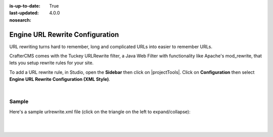:is-up-to-date: True
:last-updated: 4.0.0
:nosearch:

.. index:: Configurations

.. highlight:: xml

.. _newIa-project-config-configuration:

================================
Engine URL Rewrite Configuration
================================

URL rewriting turns hard to remember, long and complicated URLs into easier to remember URLs.

CrafterCMS comes with the Tuckey URLRewrite filter, a Java Web Filter with functionality like Apache's mod_rewrite,
that lets you setup rewrite rules for your site.

To add a URL rewrite rule, in Studio, open the **Sidebar** then click on |projectTools|.  Click on **Configuration**
then select **Engine URL Rewrite Configuration (XML Style)**.

.. image:: /_static/images/site-admin/config-urlrewrite-select.webp
    :alt: Configurations - Open URL Rewrite Configuration
    :width: 45 %
    :align: center

|

------
Sample
------

Here's a sample urlrewrite.xml file (click on the triangle on the left to expand/collapse):

.. raw:: html

   <details>
   <summary><a>Sample "urlrewrite.xml"</a></summary>

.. rli:: https://raw.githubusercontent.com/craftercms/studio/develop/src/main/webapp/repo-bootstrap/global/configuration/samples/sample-urlrewrite.xml
   :caption: *CRAFTER_HOME/data/repos/sites/PROJECTNAME/sandbox/config/engine/urlrewrite.xml*
   :language: xml
   :linenos:

.. raw:: html

   </details>

|
|
